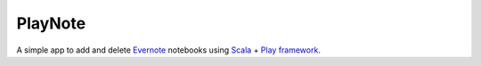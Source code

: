 PlayNote
========

A simple app to add and delete `Evernote <https://evernote.com/>`_ notebooks using `Scala <www.scala-lang.org>`_ + `Play framework <http://www.playframework.org/>`_.
